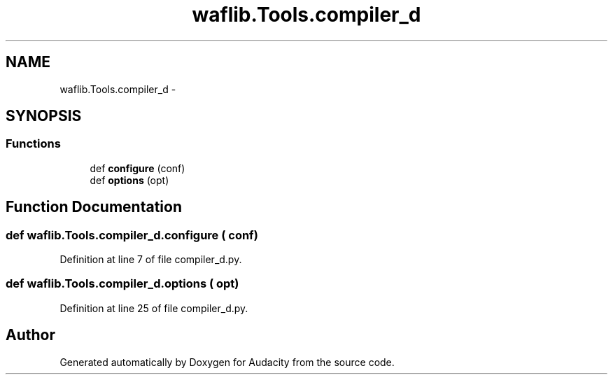 .TH "waflib.Tools.compiler_d" 3 "Thu Apr 28 2016" "Audacity" \" -*- nroff -*-
.ad l
.nh
.SH NAME
waflib.Tools.compiler_d \- 
.SH SYNOPSIS
.br
.PP
.SS "Functions"

.in +1c
.ti -1c
.RI "def \fBconfigure\fP (conf)"
.br
.ti -1c
.RI "def \fBoptions\fP (opt)"
.br
.in -1c
.SH "Function Documentation"
.PP 
.SS "def waflib\&.Tools\&.compiler_d\&.configure ( conf)"

.PP
Definition at line 7 of file compiler_d\&.py\&.
.SS "def waflib\&.Tools\&.compiler_d\&.options ( opt)"

.PP
Definition at line 25 of file compiler_d\&.py\&.
.SH "Author"
.PP 
Generated automatically by Doxygen for Audacity from the source code\&.
